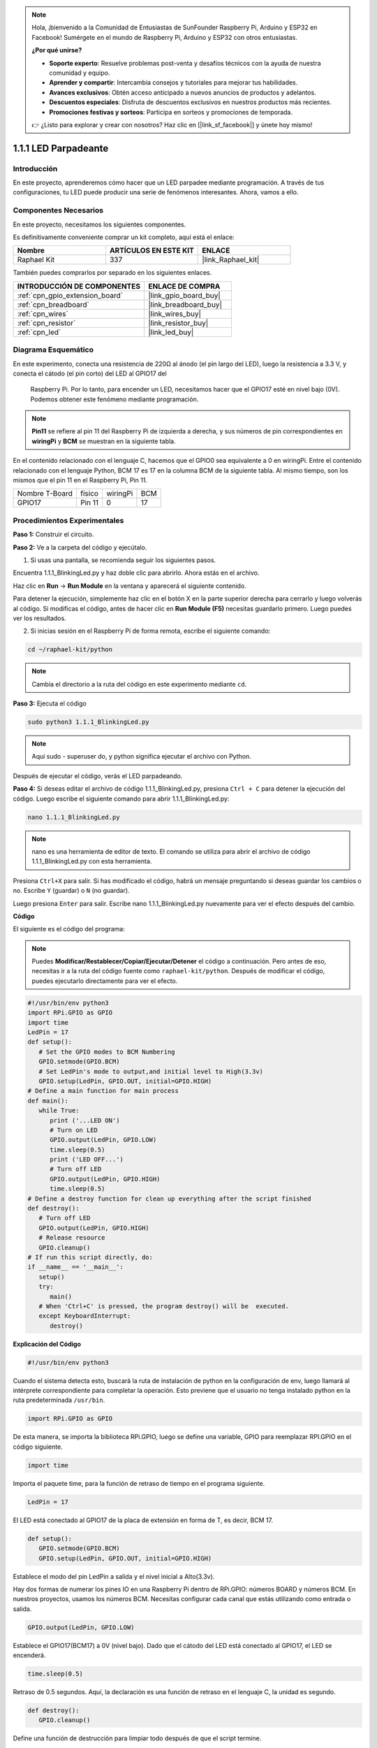 .. note::

    Hola, ¡bienvenido a la Comunidad de Entusiastas de SunFounder Raspberry Pi, Arduino y ESP32 en Facebook! Sumérgete en el mundo de Raspberry Pi, Arduino y ESP32 con otros entusiastas.

    **¿Por qué unirse?**

    - **Soporte experto**: Resuelve problemas post-venta y desafíos técnicos con la ayuda de nuestra comunidad y equipo.
    - **Aprender y compartir**: Intercambia consejos y tutoriales para mejorar tus habilidades.
    - **Avances exclusivos**: Obtén acceso anticipado a nuevos anuncios de productos y adelantos.
    - **Descuentos especiales**: Disfruta de descuentos exclusivos en nuestros productos más recientes.
    - **Promociones festivas y sorteos**: Participa en sorteos y promociones de temporada.

    👉 ¿Listo para explorar y crear con nosotros? Haz clic en [|link_sf_facebook|] y únete hoy mismo!

.. _1.1.1_py:

1.1.1 LED Parpadeante
=========================

Introducción
-----------------

En este proyecto, aprenderemos cómo hacer que un LED parpadee mediante programación. 
A través de tus configuraciones, tu LED puede producir una serie de fenómenos interesantes. 
Ahora, vamos a ello.

Componentes Necesarios
------------------------------

En este proyecto, necesitamos los siguientes componentes. 

.. image:: ../img/blinking_led_list.png
    :width: 800
    :align: center

Es definitivamente conveniente comprar un kit completo, aquí está el enlace: 

.. list-table::
    :widths: 20 20 20
    :header-rows: 1

    *   - Nombre	
        - ARTÍCULOS EN ESTE KIT
        - ENLACE
    *   - Raphael Kit
        - 337
        - |link_Raphael_kit|

También puedes comprarlos por separado en los siguientes enlaces.

.. list-table::
    :widths: 30 20
    :header-rows: 1

    *   - INTRODUCCIÓN DE COMPONENTES
        - ENLACE DE COMPRA

    *   - :ref:`cpn_gpio_extension_board`
        - |link_gpio_board_buy|
    *   - :ref:`cpn_breadboard`
        - |link_breadboard_buy|
    *   - :ref:`cpn_wires`
        - |link_wires_buy|
    *   - :ref:`cpn_resistor`
        - |link_resistor_buy|
    *   - :ref:`cpn_led`
        - |link_led_buy|


Diagrama Esquemático
---------------------------

En este experimento, conecta una resistencia de 220Ω al ánodo (el pin largo del LED), 
luego la resistencia a 3.3 V, y conecta el cátodo (el pin corto) del LED al GPIO17 del
 Raspberry Pi. Por lo tanto, para encender un LED, necesitamos hacer que el GPIO17 esté 
 en nivel bajo (0V). Podemos obtener este fenómeno mediante programación.

.. note::

    **Pin11** se refiere al pin 11 del Raspberry Pi de izquierda a derecha, y sus números 
    de pin correspondientes en **wiringPi** y **BCM** se muestran en la siguiente tabla.

En el contenido relacionado con el lenguaje C, hacemos que el GPIO0 sea equivalente a 0 
en wiringPi. Entre el contenido relacionado con el lenguaje Python, BCM 17 es 17 en la 
columna BCM de la siguiente tabla. Al mismo tiempo, son los mismos que el pin 11 en el 
Raspberry Pi, Pin 11.

============== ======== ======== ===
Nombre T-Board físico   wiringPi BCM
GPIO17         Pin 11   0        17
============== ======== ======== ===

.. image:: ../img/image48.png
    :width: 800
    :align: center

Procedimientos Experimentales
---------------------------------

**Paso 1:** Construir el circuito.

.. image:: ../img/image49.png
    :width: 800
    :align: center

**Paso 2:** Ve a la carpeta del código y ejecútalo.

1. Si usas una pantalla, se recomienda seguir los siguientes pasos.

Encuentra 1.1.1_BlinkingLed.py y haz doble clic para abrirlo. Ahora estás en el archivo.

Haz clic en **Run** -> **Run Module** en la ventana y aparecerá el siguiente contenido.

Para detener la ejecución, simplemente haz clic en el botón X en la parte superior derecha 
para cerrarlo y luego volverás al código. Si modificas el código, antes de hacer clic en 
**Run Module (F5)** necesitas guardarlo primero. Luego puedes ver los resultados.

2. Si inicias sesión en el Raspberry Pi de forma remota, escribe el siguiente comando:

.. raw:: html

   <run></run>

.. code-block::

   cd ~/raphael-kit/python

.. note::
    Cambia el directorio a la ruta del código en este experimento mediante ``cd``.

**Paso 3:** Ejecuta el código

.. raw:: html

   <run></run>

.. code-block::

   sudo python3 1.1.1_BlinkingLed.py

.. note::
    Aquí sudo - superuser do, y python significa ejecutar el archivo con Python.

Después de ejecutar el código, verás el LED parpadeando.

**Paso 4:** Si deseas editar el archivo de código 1.1.1_BlinkingLed.py,
presiona ``Ctrl + C`` para detener la ejecución del código. Luego escribe el siguiente 
comando para abrir 1.1.1_BlinkingLed.py:

.. raw:: html

   <run></run>

.. code-block::

   nano 1.1.1_BlinkingLed.py

.. note::
    nano es una herramienta de editor de texto. El comando se utiliza para abrir el
    archivo de código 1.1.1_BlinkingLed.py con esta herramienta.

Presiona ``Ctrl+X`` para salir. Si has modificado el código, habrá un
mensaje preguntando si deseas guardar los cambios o no. Escribe ``Y`` (guardar)
o ``N`` (no guardar).

Luego presiona ``Enter`` para salir. Escribe nano 1.1.1_BlinkingLed.py nuevamente para
ver el efecto después del cambio.

**Código**

El siguiente es el código del programa:

.. note::

   Puedes **Modificar/Restablecer/Copiar/Ejecutar/Detener** el código a continuación. Pero antes de eso, necesitas ir a la ruta del código fuente como ``raphael-kit/python``. Después de modificar el código, puedes ejecutarlo directamente para ver el efecto.

.. raw:: html

    <run></run>

.. code-block:: python

   #!/usr/bin/env python3
   import RPi.GPIO as GPIO
   import time
   LedPin = 17
   def setup():
      # Set the GPIO modes to BCM Numbering
      GPIO.setmode(GPIO.BCM)
      # Set LedPin's mode to output,and initial level to High(3.3v)
      GPIO.setup(LedPin, GPIO.OUT, initial=GPIO.HIGH)
   # Define a main function for main process
   def main():
      while True:
         print ('...LED ON')
         # Turn on LED
         GPIO.output(LedPin, GPIO.LOW)
         time.sleep(0.5)
         print ('LED OFF...')
         # Turn off LED
         GPIO.output(LedPin, GPIO.HIGH)
         time.sleep(0.5)
   # Define a destroy function for clean up everything after the script finished
   def destroy():
      # Turn off LED
      GPIO.output(LedPin, GPIO.HIGH)
      # Release resource
      GPIO.cleanup()                   
   # If run this script directly, do:
   if __name__ == '__main__':
      setup()
      try:
         main()
      # When 'Ctrl+C' is pressed, the program destroy() will be  executed.
      except KeyboardInterrupt:
         destroy()

**Explicación del Código**

.. code-block:: python

   #!/usr/bin/env python3

Cuando el sistema detecta esto, buscará la ruta de instalación de
python en la configuración de env, luego llamará al intérprete
correspondiente para completar la operación. Esto previene que el usuario
no tenga instalado python en la ruta predeterminada ``/usr/bin``.

.. code-block:: python

   import RPi.GPIO as GPIO

De esta manera, se importa la biblioteca RPi.GPIO, luego se define una
variable, GPIO para reemplazar RPI.GPIO en el código siguiente.

.. code-block:: python

   import time

Importa el paquete time, para la función de retraso de tiempo en el
programa siguiente.

.. code-block:: python

   LedPin = 17

El LED está conectado al GPIO17 de la placa de extensión en forma de T,
es decir, BCM 17.

.. code-block:: python

   def setup():
      GPIO.setmode(GPIO.BCM)
      GPIO.setup(LedPin, GPIO.OUT, initial=GPIO.HIGH)

Establece el modo del pin LedPin a salida y el nivel inicial a Alto(3.3v).

Hay dos formas de numerar los pines IO en una Raspberry Pi dentro de
RPi.GPIO: números BOARD y números BCM. En nuestros proyectos, usamos los
números BCM. Necesitas configurar cada canal que estás utilizando como
entrada o salida.

.. code-block:: python

   GPIO.output(LedPin, GPIO.LOW)

Establece el GPIO17(BCM17) a 0V (nivel bajo). Dado que el cátodo del LED
está conectado al GPIO17, el LED se encenderá.

.. code-block:: python

   time.sleep(0.5)

Retraso de 0.5 segundos. Aquí, la declaración es una función de retraso en el lenguaje C, la unidad es segundo.

.. code-block:: python

   def destroy():
      GPIO.cleanup()  

Define una función de destrucción para limpiar todo después de que el
script termine.

.. code-block:: python

   if __name__ == '__main__':
      setup()
      try:
         main()
      # When 'Ctrl+C' is pressed, the program destroy() will be  executed.
      except KeyboardInterrupt:
         destroy()

Esta es la estructura general de ejecución del código. Cuando el
programa comienza a ejecutarse, inicializa el pin ejecutando
setup(), y luego ejecuta el código en la función main() para
establecer el pin en niveles alto y bajo. Cuando se presiona ``Ctrl+C``,
el programa destroy() será ejecutado.

Imagen del Fenómeno
------------------------

.. image:: ../img/image54.jpeg
    :width: 800
    :align: center